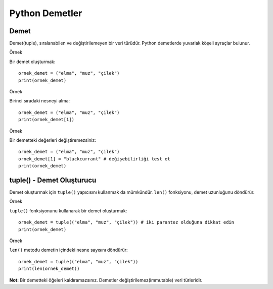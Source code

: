 ***************
Python Demetler
***************

Demet
=====

Demet(tuple), sıralanabilen ve değiştirilemeyen bir veri türüdür. Python demetlerde yuvarlak köşeli ayraçlar bulunur.

Örnek

Bir demet oluşturmak::

  ornek_demet = ("elma", "muz", "çilek")
  print(ornek_demet)

Örnek

Birinci sıradaki nesneyi alma::

  ornek_demet = ("elma", "muz", "çilek")
  print(ornek_demet[1])

Örnek

Bir demetteki değerleri değiştiremezsiniz::

  ornek_demet = ("elma", "muz", "çilek")
  ornek_demet[1] = "blackcurrant" # değişebilirliği test et
  print(ornek_demet)

tuple() - Demet Oluşturucu
==========================

Demet oluşturmak için ``tuple()``  yapıcısını kullanmak da mümkündür.
``len()`` fonksiyonu, demet uzunluğunu döndürür.

Örnek

``tuple()`` fonksiyonunu kullanarak bir demet oluşturmak::

  ornek_demet = tuple(("elma", "muz", "çilek")) # iki parantez olduğuna dikkat edin
  print(ornek_demet)

Örnek

``len()`` metodu demetin içindeki nesne sayısını  döndürür::

  ornek_demet = tuple(("elma", "muz", "çilek"))
  print(len(ornek_demet))

**Not:** Bir demetteki öğeleri kaldıramazsınız. Demetler değiştirilemez(immutable) veri türleridir.
